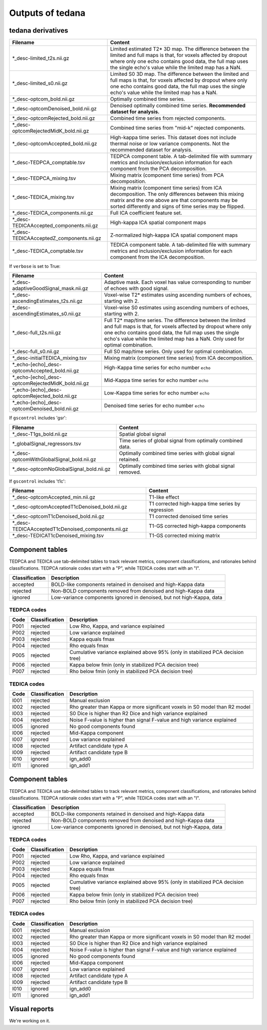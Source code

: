 Outputs of tedana
===========================

tedana derivatives
------------------

========================================   =====================================================
Filename                                   Content
========================================   =====================================================
*_desc-limited_t2s.nii.gz                  Limited estimated T2* 3D map.
                                           The difference between the limited and full maps
                                           is that, for voxels affected by dropout where
                                           only one echo contains good data, the full map
                                           uses the single echo's value while the limited
                                           map has a NaN.
*_desc-limited_s0.nii.gz                   Limited S0 3D map.
                                           The difference between the limited and full maps
                                           is that, for voxels affected by dropout where
                                           only one echo contains good data, the full map
                                           uses the single echo's value while the limited
                                           map has a NaN.
*_desc-optcom_bold.nii.gz                  Optimally combined time series.
*_desc-optcomDenoised_bold.nii.gz          Denoised optimally combined time series.
                                           **Recommended dataset for analysis.**
*_desc-optcomRejected_bold.nii.gz          Combined time series from rejected components.
*_desc-optcomRejectedMidK_bold.nii.gz      Combined time series from "mid-k" rejected components.
*_desc-optcomAccepted_bold.nii.gz          High-kappa time series. This dataset does not
                                           include thermal noise or low variance components.
                                           Not the recommended dataset for analysis.
*_desc-TEDPCA_comptable.tsv                TEDPCA component table. A tab-delimited file with
                                           summary metrics and inclusion/exclusion information
                                           for each component from the PCA decomposition.
*_desc-TEDPCA_mixing.tsv                   Mixing matrix (component time series) from PCA
                                           decomposition.
*_desc-TEDICA_mixing.tsv                   Mixing matrix (component time series) from ICA
                                           decomposition. The only differences between this
                                           mixing matrix and the one above are that
                                           components may be sorted differently and signs of
                                           time series may be flipped.
*_desc-TEDICA_components.nii.gz            Full ICA coefficient feature set.
*_desc-TEDICAAccepted_components.nii.gz    High-kappa ICA spatial component maps
*_desc-TEDICAAcceptedZ_components.nii.gz   Z-normalized high-kappa ICA spatial component maps
*_desc-TEDICA_comptable.tsv                TEDICA component table. A tab-delimited file with
                                           summary metrics and inclusion/exclusion information
                                           for each component from the ICA decomposition.
========================================   =====================================================

If ``verbose`` is set to True:

=================================================   =====================================================
Filename                                            Content
=================================================   =====================================================
*_desc-adaptiveGoodSignal_mask.nii.gz               Adaptive mask. Each voxel has value corresponding to
                                                    number of echoes with good signal.
*_desc-ascendingEstimates_t2s.nii.gz                Voxel-wise T2* estimates using ascending numbers
                                                    of echoes, starting with 2.
*_desc-ascendingEstimates_s0.nii.gz                 Voxel-wise S0 estimates using ascending numbers
                                                    of echoes, starting with 2.
*_desc-full_t2s.nii.gz                              Full T2* map/time series. The difference between
                                                    the limited and full maps is that, for voxels
                                                    affected by dropout where only one echo contains
                                                    good data, the full map uses the single echo's
                                                    value while the limited map has a NaN. Only used
                                                    for optimal combination.
*_desc-full_s0.nii.gz                               Full S0 map/time series. Only used for optimal
                                                    combination.
*_desc-initialTEDICA_mixing.tsv                     Mixing matrix (component time series) from ICA
                                                    decomposition.
*_echo-[echo]_desc-optcomAccepted_bold.nii.gz       High-Kappa time series for echo number ``echo``
*_echo-[echo]_desc-optcomRejectedMidK_bold.nii.gz   Mid-Kappa time series for echo number ``echo``
*_echo-[echo]_desc-optcomRejected_bold.nii.gz       Low-Kappa time series for echo number ``echo``
*_echo-[echo]_desc-optcomDenoised_bold.nii.gz       Denoised time series for echo number ``echo``
=================================================   =====================================================

If ``gscontrol`` includes 'gsr':

=========================================   =====================================================
Filename                                    Content
=========================================   =====================================================
*_desc-T1gs_bold.nii.gz                     Spatial global signal
*_globalSignal_regressors.tsv               Time series of global signal from optimally combined
                                            data.
*_desc-optcomWithGlobalSignal_bold.nii.gz   Optimally combined time series with global signal
                                            retained.
*_desc-optcomNoGlobalSignal_bold.nii.gz     Optimally combined time series with global signal
                                            removed.
=========================================   =====================================================

If ``gscontrol`` includes 't1c':

==================================================   =====================================================
Filename                                             Content
==================================================   =====================================================
*_desc-optcomAccepted_min.nii.gz                     T1-like effect
*_desc-optcomAcceptedT1cDenoised_bold.nii.gz         T1 corrected high-kappa time series by regression
*_desc-optcomT1cDenoised_bold.nii.gz                 T1 corrected denoised time series
*_desc-TEDICAAcceptedT1cDenoised_components.nii.gz   T1-GS corrected high-kappa components
*_desc-TEDICAT1cDenoised_mixing.tsv                  T1-GS corrected mixing matrix
==================================================   =====================================================

Component tables
----------------
TEDPCA and TEDICA use tab-delimited tables to track relevant metrics, component
classifications, and rationales behind classifications.
TEDPCA rationale codes start with a "P", while TEDICA codes start with an "I".

===============    =============================================================
Classification     Description
===============    =============================================================
accepted           BOLD-like components retained in denoised and high-Kappa data
rejected           Non-BOLD components removed from denoised and high-Kappa data
ignored            Low-variance components ignored in denoised, but not
                   high-Kappa, data
===============    =============================================================

TEDPCA codes
````````````

=====  ===============  ========================================================
Code   Classification   Description
=====  ===============  ========================================================
P001   rejected         Low Rho, Kappa, and variance explained
P002   rejected         Low variance explained
P003   rejected         Kappa equals fmax
P004   rejected         Rho equals fmax
P005   rejected         Cumulative variance explained above 95% (only in
                        stabilized PCA decision tree)
P006   rejected         Kappa below fmin (only in stabilized PCA decision tree)
P007   rejected         Rho below fmin (only in stabilized PCA decision tree)
=====  ===============  ========================================================

TEDICA codes
````````````
=====  ===============  ========================================================
Code   Classification   Description
=====  ===============  ========================================================
I001   rejected         Manual exclusion
I002   rejected         Rho greater than Kappa or more significant voxels
                        in S0 model than R2 model
I003   rejected         S0 Dice is higher than R2 Dice and high variance
                        explained
I004   rejected         Noise F-value is higher than signal F-value and high
                        variance explained
I005   ignored          No good components found
I006   rejected         Mid-Kappa component
I007   ignored          Low variance explained
I008   rejected         Artifact candidate type A
I009   rejected         Artifact candidate type B
I010   ignored          ign_add0
I011   ignored          ign_add1
=====  ===============  ========================================================

Component tables
----------------
TEDPCA and TEDICA use tab-delimited tables to track relevant metrics, component
classifications, and rationales behind classifications.
TEDPCA rationale codes start with a "P", while TEDICA codes start with an "I".

===============    =============================================================
Classification     Description
===============    =============================================================
accepted           BOLD-like components retained in denoised and high-Kappa data
rejected           Non-BOLD components removed from denoised and high-Kappa data
ignored            Low-variance components ignored in denoised, but not
                   high-Kappa, data
===============    =============================================================

TEDPCA codes
````````````

=====  ===============  ========================================================
Code   Classification   Description
=====  ===============  ========================================================
P001   rejected         Low Rho, Kappa, and variance explained
P002   rejected         Low variance explained
P003   rejected         Kappa equals fmax
P004   rejected         Rho equals fmax
P005   rejected         Cumulative variance explained above 95% (only in
                        stabilized PCA decision tree)
P006   rejected         Kappa below fmin (only in stabilized PCA decision tree)
P007   rejected         Rho below fmin (only in stabilized PCA decision tree)
=====  ===============  ========================================================

TEDICA codes
````````````
=====  ===============  ========================================================
Code   Classification   Description
=====  ===============  ========================================================
I001   rejected         Manual exclusion
I002   rejected         Rho greater than Kappa or more significant voxels
                        in S0 model than R2 model
I003   rejected         S0 Dice is higher than R2 Dice and high variance
                        explained
I004   rejected         Noise F-value is higher than signal F-value and high
                        variance explained
I005   ignored          No good components found
I006   rejected         Mid-Kappa component
I007   ignored          Low variance explained
I008   rejected         Artifact candidate type A
I009   rejected         Artifact candidate type B
I010   ignored          ign_add0
I011   ignored          ign_add1
=====  ===============  ========================================================

Visual reports
--------------
We're working on it.
